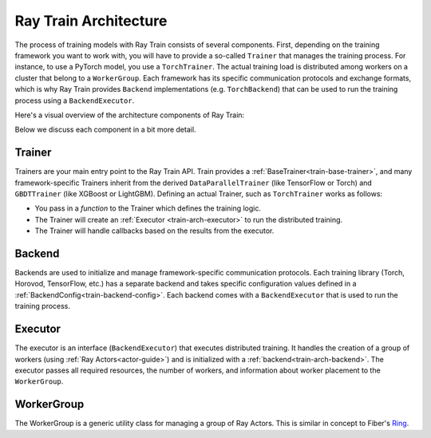 .. _train-arch:

.. TODO: the diagram and some of the components (in the given context) are outdated.
         Make sure to fix this.

Ray Train Architecture
======================

The process of training models with Ray Train consists of several components.
First, depending on the training framework you want to work with, you will have
to provide a so-called ``Trainer`` that manages the training process.
For instance, to use a PyTorch model, you use a ``TorchTrainer``.
The actual training load is distributed among workers on a cluster that belong
to a ``WorkerGroup``.
Each framework has its specific communication protocols and exchange formats,
which is why Ray Train provides ``Backend`` implementations (e.g. ``TorchBackend``)
that can be used to run the training process using a ``BackendExecutor``.

Here's a visual overview of the architecture components of Ray Train:

.. image:: train-arch.svg
    :width: 70%
    :align: center

Below we discuss each component in a bit more detail.

Trainer
-------

Trainers are your main entry point to the Ray Train API.
Train provides a :ref:`BaseTrainer<train-base-trainer>`, and
many framework-specific Trainers inherit from the derived ``DataParallelTrainer``
(like TensorFlow or Torch) and ``GBDTTrainer`` (like XGBoost or LightGBM).
Defining an actual Trainer, such as ``TorchTrainer`` works as follows:

* You pass in a *function* to the Trainer which defines the training logic.
* The Trainer will create an :ref:`Executor <train-arch-executor>` to run the distributed training.
* The Trainer will handle callbacks based on the results from the executor.

.. _train-arch-backend:

Backend
-------

Backends are used to initialize and manage framework-specific communication protocols.
Each training library (Torch, Horovod, TensorFlow, etc.) has a separate backend
and takes specific configuration values defined in a :ref:`BackendConfig<train-backend-config>`.
Each backend comes with a ``BackendExecutor`` that is used to run the training process.

.. _train-arch-executor:

Executor
--------

The executor is an interface (``BackendExecutor``) that executes distributed training.
It handles the creation of a group of workers (using :ref:`Ray Actors<actor-guide>`)
and is initialized with a :ref:`backend<train-arch-backend>`.
The executor passes all required resources, the number of workers, and information about
worker placement to the ``WorkerGroup``.


WorkerGroup
-----------

The WorkerGroup is a generic utility class for managing a group of Ray Actors.
This is similar in concept to Fiber's `Ring <https://uber.github.io/fiber/experimental/ring/>`_.
